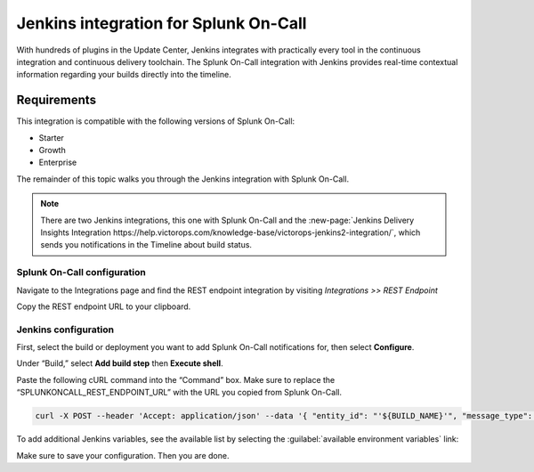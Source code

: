 .. _jenkins-spoc:

Jenkins integration for Splunk On-Call
***************************************************

.. meta::
    :description: Configure the Jenkins integration for Splunk On-Call.

With hundreds of plugins in the Update Center, Jenkins integrates with
practically every tool in the continuous integration and continuous
delivery toolchain. The Splunk On-Call integration with Jenkins provides
real-time contextual information regarding your builds directly into the
timeline. 

Requirements
==================

This integration is compatible with the following versions of Splunk On-Call:

- Starter
- Growth
- Enterprise


The remainder of this topic walks you through the Jenkins integration with Splunk On-Call.

.. note::
   There are two Jenkins integrations, this one with Splunk On-Call and the :new-page:`Jenkins Delivery Insights Integration https://help.victorops.com/knowledge-base/victorops-jenkins2-integration/`,
   which sends you notifications in the Timeline about build status.

Splunk On-Call configuration
------------------------------

Navigate to the Integrations page and find the REST endpoint integration by visiting *Integrations >> REST Endpoint*

Copy the REST endpoint URL to your clipboard.

.. image:: /_images/spoc/rest-final.png

Jenkins configuration
------------------------

First, select the build or deployment you want to add Splunk On-Call notifications for, then select **Configure**.

.. image:: /_images/spoc/jenkins4.png
   :alt: jenkins4

   jenkins4

Under “Build,” select **Add build step** then **Execute shell**.

.. image:: /_images/spoc/jenkins5.png
   :alt: jenkins5

   jenkins5

Paste the following cURL command into the “Command” box. Make sure to replace the “SPLUNKONCALL_REST_ENDPOINT_URL” with the URL you copied from Splunk On-Call.

.. code-block:: none

   curl -X POST --header 'Accept: application/json' --data '{ "entity_id": "'${BUILD_NAME}'", "message_type": "INFO", "state_message": "Jenkins Build: '${BUILD_DISPLAY_NAME}' is underway", "BUILD_ID": "'${BUILD_ID}'" }' '**SPLUNKONCALL_REST_ENDPOINT_URL**'


To add additional Jenkins variables, see the available list by selecting the :guilabel:`available environment variables` link:

.. image:: /_images/spoc/jenkins6.png
   :alt: jenkins6

   jenkins6

Make sure to save your configuration. Then you are done.
